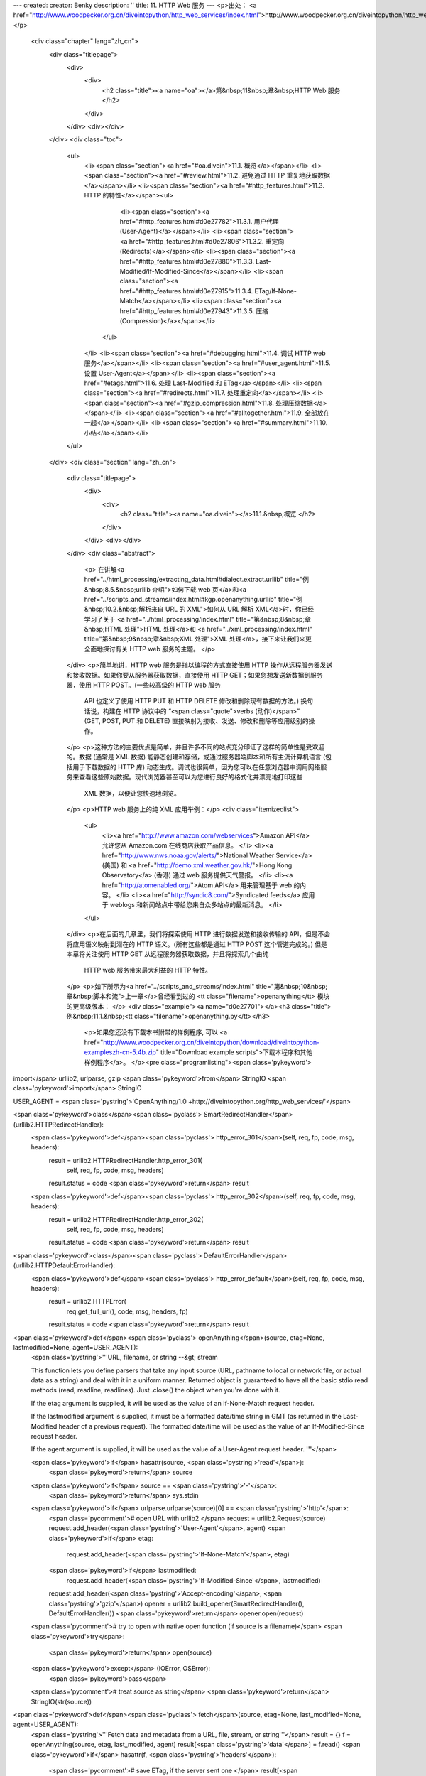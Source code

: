 ---
created: 
creator: Benky
description: ''
title: 11. HTTP Web 服务
---
<p>出处： <a href="http://www.woodpecker.org.cn/diveintopython/http_web_services/index.html">http://www.woodpecker.org.cn/diveintopython/http_web_services/index.html</a></p>
      <div class="chapter" lang="zh_cn">
         <div class="titlepage">
            <div>
               <div>
                  <h2 class="title"><a name="oa"></a>第&nbsp;11&nbsp;章&nbsp;HTTP Web 服务
                  </h2>
               </div>
            </div>
            <div></div>
         </div>
         <div class="toc">
            <ul>
               <li><span class="section"><a href="#oa.divein">11.1. 概览</a></span></li>
               <li><span class="section"><a href="#review.html">11.2. 避免通过 HTTP 重复地获取数据</a></span></li>
               <li><span class="section"><a href="#http_features.html">11.3. HTTP 的特性</a></span><ul>
                     <li><span class="section"><a href="#http_features.html#d0e27782">11.3.1. 用户代理 (User-Agent)</a></span></li>
                     <li><span class="section"><a href="#http_features.html#d0e27806">11.3.2. 重定向 (Redirects)</a></span></li>
                     <li><span class="section"><a href="#http_features.html#d0e27880">11.3.3. Last-Modified/If-Modified-Since</a></span></li>
                     <li><span class="section"><a href="#http_features.html#d0e27915">11.3.4. ETag/If-None-Match</a></span></li>
                     <li><span class="section"><a href="#http_features.html#d0e27943">11.3.5. 压缩 (Compression)</a></span></li>
                  </ul>
               </li>
               <li><span class="section"><a href="#debugging.html">11.4. 调试 HTTP web 服务</a></span></li>
               <li><span class="section"><a href="#user_agent.html">11.5. 设置 User-Agent</a></span></li>
               <li><span class="section"><a href="#etags.html">11.6. 处理 Last-Modified 和 ETag</a></span></li>
               <li><span class="section"><a href="#redirects.html">11.7. 处理重定向</a></span></li>
               <li><span class="section"><a href="#gzip_compression.html">11.8. 处理压缩数据</a></span></li>
               <li><span class="section"><a href="#alltogether.html">11.9. 全部放在一起</a></span></li>
               <li><span class="section"><a href="#summary.html">11.10. 小结</a></span></li>
            </ul>
         </div>
         <div class="section" lang="zh_cn">
            <div class="titlepage">
               <div>
                  <div>
                     <h2 class="title"><a name="oa.divein"></a>11.1.&nbsp;概览
                     </h2>
                  </div>
               </div>
               <div></div>
            </div>
            <div class="abstract">
               <p> 在讲解<a href="../html_processing/extracting_data.html#dialect.extract.urllib" title="例&nbsp;8.5.&nbsp;urllib 介绍">如何下载 web 页</a>和<a href="../scripts_and_streams/index.html#kgp.openanything.urllib" title="例&nbsp;10.2.&nbsp;解析来自 URL 的 XML">如何从 URL 解析 XML</a>时，你已经学习了关于 <a href="../html_processing/index.html" title="第&nbsp;8&nbsp;章&nbsp;HTML 处理">HTML 处理</a>和 <a href="../xml_processing/index.html" title="第&nbsp;9&nbsp;章&nbsp;XML 处理">XML 处理</a>，接下来让我们来更全面地探讨有关 HTTP web 服务的主题。
               </p>
            </div>
            <p>简单地讲，HTTP web 服务是指以编程的方式直接使用 HTTP 操作从远程服务器发送和接收数据。如果你要从服务器获取数据，直接使用 HTTP GET；如果您想发送新数据到服务器，使用 HTTP POST。(一些较高级的 HTTP web 服务
               API 也定义了使用 HTTP PUT 和 HTTP DELETE 修改和删除现有数据的方法。) 换句话说，构建在 HTTP 协议中的 “<span class="quote">verbs (动作)</span>” (GET, POST, PUT 和 DELETE) 直接映射为接收、发送、修改和删除等应用级别的操作。
            </p>
            <p>这种方法的主要优点是简单，并且许多不同的站点充分印证了这样的简单性是受欢迎的。数据 (通常是 XML 数据) 能静态创建和存储，或通过服务器端脚本和所有主流计算机语言 (包括用于下载数据的 HTTP 库) 动态生成。调试也很简单，因为您可以在任意浏览器中调用网络服务来查看这些原始数据。现代浏览器甚至可以为您进行良好的格式化并漂亮地打印这些
               XML 数据，以便让您快速地浏览。
            </p>
            <p>HTTP web 服务上的纯 XML 应用举例：</p>
            <div class="itemizedlist">
               <ul>
                  <li><a href="http://www.amazon.com/webservices">Amazon API</a> 允许您从 Amazon.com 在线商店获取产品信息。
                  </li>
                  <li><a href="http://www.nws.noaa.gov/alerts/">National Weather Service</a> (美国) 和 <a href="http://demo.xml.weather.gov.hk/">Hong Kong Observatory</a> (香港) 通过 web 服务提供天气警报。
                  </li>
                  <li><a href="http://atomenabled.org/">Atom API</a> 用来管理基于 web 的内容。
                  </li>
                  <li><a href="http://syndic8.com/">Syndicated feeds</a> 应用于 weblogs 和新闻站点中带给您来自众多站点的最新消息。
                  </li>
               </ul>
            </div>
            <p>在后面的几章里，我们将探索使用 HTTP 进行数据发送和接收传输的 API，但是不会将应用语义映射到潜在的 HTTP 语义。(所有这些都是通过 HTTP POST 这个管道完成的。) 但是本章将关注使用 HTTP GET 从远程服务器获取数据，并且将探索几个由纯
               HTTP web 服务带来最大利益的 HTTP 特性。
            </p>
            <p>如下所示为<a href="../scripts_and_streams/index.html" title="第&nbsp;10&nbsp;章&nbsp;脚本和流">上一章</a>曾经看到过的 <tt class="filename">openanything</tt> 模块的更高级版本：
            </p>
            <div class="example"><a name="d0e27701"></a><h3 class="title">例&nbsp;11.1.&nbsp;<tt class="filename">openanything.py</tt></h3>
               <p>如果您还没有下载本书附带的样例程序, 可以 <a href="http://www.woodpecker.org.cn/diveintopython/download/diveintopython-exampleszh-cn-5.4b.zip" title="Download example scripts">下载本程序和其他样例程序</a>。
               </p><pre class="programlisting"><span class='pykeyword'>
import</span> urllib2, urlparse, gzip
<span class='pykeyword'>from</span> StringIO <span class='pykeyword'>import</span> StringIO

USER_AGENT = <span class='pystring'>'OpenAnything/1.0 +http://diveintopython.org/http_web_services/'</span>

<span class='pykeyword'>class</span><span class='pyclass'> SmartRedirectHandler</span>(urllib2.HTTPRedirectHandler):    
    <span class='pykeyword'>def</span><span class='pyclass'> http_error_301</span>(self, req, fp, code, msg, headers):  
        result = urllib2.HTTPRedirectHandler.http_error_301(
            self, req, fp, code, msg, headers)              
        result.status = code                                
        <span class='pykeyword'>return</span> result                                       

    <span class='pykeyword'>def</span><span class='pyclass'> http_error_302</span>(self, req, fp, code, msg, headers):  
        result = urllib2.HTTPRedirectHandler.http_error_302(
            self, req, fp, code, msg, headers)              
        result.status = code                                
        <span class='pykeyword'>return</span> result                                       

<span class='pykeyword'>class</span><span class='pyclass'> DefaultErrorHandler</span>(urllib2.HTTPDefaultErrorHandler):   
    <span class='pykeyword'>def</span><span class='pyclass'> http_error_default</span>(self, req, fp, code, msg, headers):
        result = urllib2.HTTPError(                           
            req.get_full_url(), code, msg, headers, fp)       
        result.status = code                                  
        <span class='pykeyword'>return</span> result                                         

<span class='pykeyword'>def</span><span class='pyclass'> openAnything</span>(source, etag=None, lastmodified=None, agent=USER_AGENT):
    <span class='pystring'>'''URL, filename, or string --&gt; stream

    This function lets you define parsers that take any input source
    (URL, pathname to local or network file, or actual data as a string)
    and deal with it in a uniform manner.  Returned object is guaranteed
    to have all the basic stdio read methods (read, readline, readlines).
    Just .close() the object when you're done with it.

    If the etag argument is supplied, it will be used as the value of an
    If-None-Match request header.

    If the lastmodified argument is supplied, it must be a formatted
    date/time string in GMT (as returned in the Last-Modified header of
    a previous request).  The formatted date/time will be used
    as the value of an If-Modified-Since request header.

    If the agent argument is supplied, it will be used as the value of a
    User-Agent request header.
    '''</span>

    <span class='pykeyword'>if</span> hasattr(source, <span class='pystring'>'read'</span>):
        <span class='pykeyword'>return</span> source

    <span class='pykeyword'>if</span> source == <span class='pystring'>'-'</span>:
        <span class='pykeyword'>return</span> sys.stdin

    <span class='pykeyword'>if</span> urlparse.urlparse(source)[0] == <span class='pystring'>'http'</span>:                                      
        <span class='pycomment'># open URL with urllib2                                                     </span>
        request = urllib2.Request(source)                                           
        request.add_header(<span class='pystring'>'User-Agent'</span>, agent)                                     
        <span class='pykeyword'>if</span> etag:                                                                    
            request.add_header(<span class='pystring'>'If-None-Match'</span>, etag)                               
        <span class='pykeyword'>if</span> lastmodified:                                                            
            request.add_header(<span class='pystring'>'If-Modified-Since'</span>, lastmodified)                   
        request.add_header(<span class='pystring'>'Accept-encoding'</span>, <span class='pystring'>'gzip'</span>)                               
        opener = urllib2.build_opener(SmartRedirectHandler(), DefaultErrorHandler())
        <span class='pykeyword'>return</span> opener.open(request)                                                 
    
    <span class='pycomment'># try to open with native open function (if source is a filename)</span>
    <span class='pykeyword'>try</span>:
        <span class='pykeyword'>return</span> open(source)
    <span class='pykeyword'>except</span> (IOError, OSError):
        <span class='pykeyword'>pass</span>

    <span class='pycomment'># treat source as string</span>
    <span class='pykeyword'>return</span> StringIO(str(source))

<span class='pykeyword'>def</span><span class='pyclass'> fetch</span>(source, etag=None, last_modified=None, agent=USER_AGENT):  
    <span class='pystring'>'''Fetch data and metadata from a URL, file, stream, or string'''</span>
    result = {}                                                      
    f = openAnything(source, etag, last_modified, agent)             
    result[<span class='pystring'>'data'</span>] = f.read()                                        
    <span class='pykeyword'>if</span> hasattr(f, <span class='pystring'>'headers'</span>):                                        
        <span class='pycomment'># save ETag, if the server sent one                          </span>
        result[<span class='pystring'>'etag'</span>] = f.headers.get(<span class='pystring'>'ETag'</span>)                       
        <span class='pycomment'># save Last-Modified header, if the server sent one          </span>
        result[<span class='pystring'>'lastmodified'</span>] = f.headers.get(<span class='pystring'>'Last-Modified'</span>)      
        <span class='pykeyword'>if</span> f.headers.get(<span class='pystring'>'content-encoding'</span>, <span class='pystring'>''</span>) == <span class='pystring'>'gzip'</span>:          
            <span class='pycomment'># data came back gzip-compressed, decompress it          </span>
            result[<span class='pystring'>'data'</span>] = gzip.GzipFile(fileobj=StringIO(result[<span class='pystring'>'data'</span>]])).read()
    <span class='pykeyword'>if</span> hasattr(f, <span class='pystring'>'url'</span>):                                            
        result[<span class='pystring'>'url'</span>] = f.url                                        
        result[<span class='pystring'>'status'</span>] = 200                                       
    <span class='pykeyword'>if</span> hasattr(f, <span class='pystring'>'status'</span>):                                         
        result[<span class='pystring'>'status'</span>] = f.status                                  
    f.close()                                                        
    <span class='pykeyword'>return</span> result                                                    
</pre></div>
            <div class="furtherreading">
               <h3>进一步阅读</h3>
               <ul>
                  <li>Paul Prescod 认为<a href="http://webservices.xml.com/pub/a/ws/2002/02/06/rest.html">纯 HTTP web 服务是 Internet 的未来</a>。
                  </li>
               </ul>
            </div>
         </div>
      </div>
      
      <div class="section" lang="zh_cn">
         <div class="titlepage">
            <div>
               <div>
                  <h2 class="title"><a name="oa.review"></a><a name="review.html">11.2.&nbsp;避免通过 HTTP 重复地获取数据
                  </a></h2>
               </div>
            </div>
            <div></div>
         </div>
         <div class="abstract">
            <p>假如说你想用 HTTP 下载资源，例如一个 Atom feed 汇聚。你不仅仅想下载一次；而是想一次又一次地下载它，如每小时一次，从提供 news feed 的站点获得最新的消息。让我们首先用一种直接而原始的方法来实现它，然后看看如何改进它。
               
            </p>
         </div>
         <div class="example"><a name="d0e27729"></a><h3 class="title">例&nbsp;11.2.&nbsp;用直接而原始的方法下载 feed</h3><pre class="screen">
<tt class="prompt">&gt;&gt;&gt; </tt><span class="userinput"><span class='pykeyword'>import</span> urllib</span>
<tt class="prompt">&gt;&gt;&gt; </tt><span class="userinput">data = urllib.urlopen(<span class='pystring'>'http://diveintomark.org/xml/atom.xml'</span>).read()</span>    <a name="oa.review.1.1"></a><img src="../images/callouts/1.png" alt="1" border="0" width="12" height="12">
<tt class="prompt">&gt;&gt;&gt; </tt><span class="userinput"><span class='pykeyword'>print</span> data</span>
<span class="computeroutput">&lt;?xml version="1.0" encoding="iso-8859-1"?&gt;
&lt;feed version="0.3"
  xmlns="http://purl.org/atom/ns#"
  xmlns:dc="http://purl.org/dc/elements/1.1/"
  xml:lang="en"&gt;
  &lt;title mode="escaped"&gt;dive into mark&lt;/title&gt;
  &lt;link rel="alternate" type="text/html" href="http://diveintomark.org/"/&gt;
  &lt;-- rest of feed omitted for brevity --&gt;</span>
</pre><div class="calloutlist">
               
      <div class="section" lang="zh_cn">
         <div class="titlepage">
            <div>
               <div>
                  <h2 class="title"><a name="oa.features"></a><a name="http_features.html">11.3.&nbsp;HTTP 的特性
                  </a></h2>
               </div>
            </div>
            <div></div>
         </div>
         <div class="toc">
            <ul>
               <li><span class="section"><a href="http_features.html#d0e27782">11.3.1. 用户代理 (User-Agent)</a></span></li>
               <li><span class="section"><a href="http_features.html#d0e27806">11.3.2. 重定向 (Redirects)</a></span></li>
               <li><span class="section"><a href="http_features.html#d0e27880">11.3.3. Last-Modified/If-Modified-Since</a></span></li>
               <li><span class="section"><a href="http_features.html#d0e27915">11.3.4. ETag/If-None-Match</a></span></li>
               <li><span class="section"><a href="http_features.html#d0e27943">11.3.5. 压缩 (Compression)</a></span></li>
            </ul>
         </div>
         <div class="abstract">
            <p>这里有五个你必须关注的 HTTP 重要特性。</p>
         </div>
         <div class="section" lang="zh_cn">
            <div class="titlepage">
               <div>
                  <div>
                     <h3 class="title"><a name="d0e27782"></a>11.3.1.&nbsp;用户代理 (<tt class="literal">User-Agent</tt>)
                     </h3>
                  </div>
               </div>
               <div></div>
            </div>
            <p><tt class="literal">User-Agent</tt> 是一种客户端告知服务器谁在什么时候通过 HTTP 请求了一个 web 页、feed 汇聚或其他类型的 web 服务的简单途径。当客户端请求一个资源时，应该尽可能明确发起请求的是谁，以便当产生异常错误时，允许服务器端的管理员与客户端的开发者取得联系。
               
            </p>
            <p>默认情况下 <span class="application">Python</span> 发送一个通用的 <tt class="literal">User-Agent</tt>：<tt class="literal">Python-urllib/1.15</tt>。下一节，您将看到更加有针对性的 <tt class="literal">User-Agent</tt>。
            </p>
         </div>
         <div class="section" lang="zh_cn">
            <div class="titlepage">
               <div>
                  <div>
                     <h3 class="title"><a name="d0e27806"></a>11.3.2.&nbsp;重定向 (Redirects)
                     </h3>
                  </div>
               </div>
               <div></div>
            </div>
            <p>有时资源移来移去。Web 站点重组内容，页面移动到了新的地址。甚至是 web 服务重组。原来位于 <tt class="literal">http://example.com/index.xml</tt> 的 feed 汇聚可能被移动到 <tt class="literal">http://example.com/xml/atom.xml</tt>。或者因为一个机构的扩展或重组，整个域被迁移。例如，<tt class="literal">http://www.example.com/index.xml</tt> 可能被重定向到 <tt class="literal">http://server-farm-1.example.com/index.xml</tt>。
            </p>
            <p>您每次从 HTTP 服务器请求任何类型的资源时，服务器的响应中均包含一个状态代码。状态代码 <tt class="literal">200</tt> 的意思是 “<span class="quote">一切正常，这就是您请求的页面</span>”。状态代码 <tt class="literal">404</tt> 的意思是 “<span class="quote">页面没找到</span>”。 (当浏览 web 时，你可能看到过 404 errors。)
            </p>
            <p>HTTP 有两种不同的方法表示资源已经被移动。状态代码 <tt class="literal">302</tt> 表示<span class="emphasis"><em>临时重定向</em></span>；这意味着 “<span class="quote">哎呀，访问内容被临时移动</span>” (然后在 <tt class="literal">Location:</tt> 头信息中给出临时地址)。状态代码 <tt class="literal">301</tt> 表示<span class="emphasis"><em>永久重定向</em></span>；这意味着 “<span class="quote">哎呀，访问内容被永久移动</span>” (然后在 <tt class="literal">Location:</tt> 头信息中给出新地址)。如果您获得了一个 <tt class="literal">302</tt> 状态代码和一个新地址，HTTP 规范说您应该使用新地址获取您的请求，但是下次您要访问同一资源时，应该使用原地址重试。但是如果您获得了一个 <tt class="literal">301</tt> 状态代码和一个新地址，您应该从此使用新地址。
            </p>
            <p>当从 HTTP 服务器接受到一个适当的状态代码时，<tt class="function">urllib.urlopen</tt> 将自动 “<span class="quote">跟踪</span>” 重定向，但不幸的是，当它做了重定向时不会告诉你。
               你将最终获得所请求的数据，却丝毫不会察觉到在这个过程中一个潜在的库 “<span class="quote">帮助</span>” 你做了一次重定向操作。因此你将继续不断地使用旧地址，并且每次都将获得被重定向的新地址。这一过程要往返两次而不是一次：太没效率了！本章的后面，您将看到如何改进这一点，从而适当地且有效率地处理永久重定向。
            </p>
         </div>
         <div class="section" lang="zh_cn">
            <div class="titlepage">
               <div>
                  <div>
                     <h3 class="title"><a name="d0e27880"></a>11.3.3.&nbsp;<tt class="literal">Last-Modified</tt>/<tt class="literal">If-Modified-Since</tt></h3>
                  </div>
               </div>
               <div></div>
            </div>
            <p>有些数据随时都在变化。CNN.com 的主页经常几分钟就更新。另一方面，Google.com 的主页几个星期才更新一次 (当他们上传特殊的假日 logo，或为一个新服务作广告时)。
               Web 服务是不变的：通常服务器知道你所请求的数据的最后修改时间，并且 HTTP 为服务器提供了一种将最近修改数据连同你请求的数据一同发送的方法。
            </p>
            <p>如果你第二次 (或第三次，或第四次) 请求相同的数据，你可以告诉服务器你上一次获得的最后修改日期：在你的请求中发送一个 <tt class="literal">If-Modified-Since</tt> 头信息，它包含了上一次从服务器连同数据所获得的日期。如果数据从那时起没有改变，服务器将返回一个特殊的 HTTP 状态代码 <tt class="literal">304</tt>，这意味着 “<span class="quote">从上一次请求后这个数据没有改变</span>”。这一点有何进步呢？当服务器发送状态编码 <tt class="literal">304</tt> 时，<span class="emphasis"><em>不再重新发送数据</em></span>。您仅仅获得了这个状态代码。所以当数据没有更新时，你不需要一次又一次地下载相同的数据；服务器假定你有本地的缓存数据。
            </p>
            <p>所有现代的浏览器都支持最近修改 (last-modified) 的数据检查。如果你曾经访问过某页，一天后重新访问相同的页时发现它没有变化，并奇怪第二次访问时页面加载得如此之快——这就是原因所在。你的浏览器首次访问时会在本地缓存页面内容，当你第二次访问，浏览器自动发送首次访问时从服务器获得的最近修改日期。服务器简单地返回
               <tt class="literal">304: Not Modified</tt> (没有修改)，因此浏览器就会知道从本地缓存加载页面。在这一点上，Web 服务也如此智能。
            </p>
            <p><span class="application">Python</span> 的 URL 库没有提供内置的最近修改数据检查支持，但是你可以为每一个请求添加任意的头信息并在每一个响应中读取任意头信息，从而自己添加这种支持。
            </p>
         </div>
         <div class="section" lang="zh_cn">
            <div class="titlepage">
               <div>
                  <div>
                     <h3 class="title"><a name="d0e27915"></a>11.3.4.&nbsp;<tt class="literal">ETag</tt>/<tt class="literal">If-None-Match</tt></h3>
                  </div>
               </div>
               <div></div>
            </div>
            <p>ETag 是实现与最近修改数据检查同样的功能的另一种方法：没有变化时不重新下载数据。其工作方式是：服务器发送你所请求的数据的同时，发送某种数据的 hash (在 <tt class="literal">ETag</tt> 头信息中给出)。hash 的确定完全取决于服务器。当第二次请求相同的数据时，你需要在 <tt class="literal">If-None-Match:</tt> 头信息中包含 ETag hash，如果数据没有改变，服务器将返回 <tt class="literal">304</tt> 状态代码。与最近修改数据检查相同，服务器<span class="emphasis"><em>仅仅</em></span> 发送 <tt class="literal">304</tt> 状态代码；第二次将不为你发送相同的数据。在第二次请求时，通过包含 ETag hash，你告诉服务器：如果 hash 仍旧匹配就没有必要重新发送相同的数据，因为你还有上一次访问过的数据。
            </p>
            <p><span class="application">Python</span> 的 URL 库没有对 ETag 的内置支持，但是在本章后面你将看到如何添加这种支持。
            </p>
         </div>
         <div class="section" lang="zh_cn">
            <div class="titlepage">
               <div>
                  <div>
                     <h3 class="title"><a name="d0e27943"></a>11.3.5.&nbsp;压缩 (Compression)
                     </h3>
                  </div>
               </div>
               <div></div>
            </div>
            <p>最后一个重要的 HTTP 特性是 gzip 压缩。
               关于 HTTP web 服务的主题几乎总是会涉及在网络线路上传输的 XML。XML 是文本，而且还是相当冗长的文本，而文本通常可以被很好地压缩。当你通过 HTTP 请求一个资源时，可以告诉服务器，如果它有任何新数据要发送给我时，请以压缩的格式发送。在你的请求中包含
               <tt class="literal">Accept-encoding: gzip</tt> 头信息，如果服务器支持压缩，它将返回由 gzip 压缩的数据并且使用 <tt class="literal">Content-encoding: gzip</tt> 头信息标记。
            </p>
            <p><span class="application">Python</span> 的 URL 库本身没有内置对 gzip 压缩的支持，但是你能为请求添加任意的头信息。<span class="application">Python</span> 还提供了一个独立的 <tt class="filename">gzip</tt> 模块，它提供了对数据进行解压缩的功能。
            </p>
            <p>注意我们用于下载 feed 汇聚的<a href="review.html" title="11.2.&nbsp;避免通过 HTTP 重复地获取数据">小单行脚本</a>并不支持任何这些 HTTP 特性。让我们来看看如何改善它。
            </p>
         </div>
      </div>
      
      <div class="section" lang="zh_cn">
         <div class="titlepage">
            <div>
               <div>
                  <h2 class="title"><a name="oa.debug"></a><a name="debugging.html">11.4.&nbsp;调试 HTTP web 服务
                  </a></h2>
               </div>
            </div>
            <div></div>
         </div>
         <div class="abstract">
            <p>首先，让我们开启 <span class="application">Python</span> HTTP 库的调试特性并查看网络线路上的传输过程。这对本章的全部内容都很有用，因为你将添加越来越多的特性。
            </p>
         </div>
         <div class="example"><a name="d0e27980"></a><h3 class="title">例&nbsp;11.3.&nbsp;调试 HTTP</h3><pre class="screen">
<tt class="prompt">&gt;&gt;&gt; </tt><span class="userinput"><span class='pykeyword'>import</span> httplib</span>
<tt class="prompt">&gt;&gt;&gt; </tt><span class="userinput">httplib.HTTPConnection.debuglevel = 1</span>             <a name="oa.debug.1.1"></a><img src="../images/callouts/1.png" alt="1" border="0" width="12" height="12">
<tt class="prompt">&gt;&gt;&gt; </tt><span class="userinput"><span class='pykeyword'>import</span> urllib</span>
<tt class="prompt">&gt;&gt;&gt; </tt><span class="userinput">feeddata = urllib.urlopen(<span class='pystring'>'http://diveintomark.org/xml/atom.xml'</span>).read()</span>
<span class="computeroutput">connect: (diveintomark.org, 80)</span>                       <a name="oa.debug.1.2"></a><img src="../images/callouts/2.png" alt="2" border="0" width="12" height="12">
<span class="computeroutput">send: '</span>
<span class="computeroutput">GET /xml/atom.xml HTTP/1.0</span>                            <a name="oa.debug.1.3"></a><img src="../images/callouts/3.png" alt="3" border="0" width="12" height="12">
<span class="computeroutput">Host: diveintomark.org</span>                                <a name="oa.debug.1.4"></a><img src="../images/callouts/4.png" alt="4" border="0" width="12" height="12">
<span class="computeroutput">User-agent: Python-urllib/1.15</span>                        <a name="oa.debug.1.5"></a><img src="../images/callouts/5.png" alt="5" border="0" width="12" height="12">
<span class="computeroutput">'</span>
<span class="computeroutput">reply: 'HTTP/1.1 200 OK\r\n'</span>                          <a name="oa.debug.1.6"></a><img src="../images/callouts/6.png" alt="6" border="0" width="12" height="12">
<span class="computeroutput">header: Date: Wed, 14 Apr 2004 22:27:30 GMT</span>
<span class="computeroutput">header: Server: Apache/2.0.49 (Debian GNU/Linux)</span>
<span class="computeroutput">header: Content-Type: application/atom+xml</span>
<span class="computeroutput">header: Last-Modified: Wed, 14 Apr 2004 22:14:38 GMT</span>  <a name="oa.debug.1.7"></a><img src="../images/callouts/7.png" alt="7" border="0" width="12" height="12">
<span class="computeroutput">header: ETag: "e8284-68e0-4de30f80"</span>                   <a name="oa.debug.1.8"></a><img src="../images/callouts/8.png" alt="8" border="0" width="12" height="12">
<span class="computeroutput">header: Accept-Ranges: bytes</span>
<span class="computeroutput">header: Content-Length: 26848</span>
<span class="computeroutput">header: Connection: close</span>
</pre></div>
         <div class="calloutlist">
            
      <div class="section" lang="zh_cn">
         <div class="titlepage">
            <div>
               <div>
                  <h2 class="title"><a name="oa.useragent"></a><a name="user_agent.html">11.5.&nbsp;设置 <tt class="literal">User-Agent</tt></a></h2>
               </div>
            </div>
            <div></div>
         </div>
         <div class="abstract">
            <p>改善你的 HTTP web 服务客户端的第一步就是用 <tt class="literal">User-Agent</tt> 适当地鉴别你自己。为了做到这一点，你需要远离基本的 <tt class="filename">urllib</tt> 而深入到 <tt class="filename">urllib2</tt>。
            </p>
         </div>
         <div class="example"><a name="d0e28175"></a><h3 class="title">例&nbsp;11.4.&nbsp;<tt class="filename">urllib2</tt> 介绍
            </h3><pre class="screen">
<tt class="prompt">&gt;&gt;&gt; </tt><span class="userinput"><span class='pykeyword'>import</span> httplib</span>
<tt class="prompt">&gt;&gt;&gt; </tt><span class="userinput">httplib.HTTPConnection.debuglevel = 1</span>                             <a name="oa.useragent.1.1"></a><img src="../images/callouts/1.png" alt="1" border="0" width="12" height="12">
<tt class="prompt">&gt;&gt;&gt; </tt><span class="userinput"><span class='pykeyword'>import</span> urllib2</span>
<tt class="prompt">&gt;&gt;&gt; </tt><span class="userinput">request = urllib2.Request(<span class='pystring'>'http://diveintomark.org/xml/atom.xml'</span>)</span> <a name="oa.useragent.1.2"></a><img src="../images/callouts/2.png" alt="2" border="0" width="12" height="12">
<tt class="prompt">&gt;&gt;&gt; </tt><span class="userinput">opener = urllib2.build_opener()</span>                                   <a name="oa.useragent.1.3"></a><img src="../images/callouts/3.png" alt="3" border="0" width="12" height="12">
<tt class="prompt">&gt;&gt;&gt; </tt><span class="userinput">feeddata = opener.open(request).read()</span>                            <a name="oa.useragent.1.4"></a><img src="../images/callouts/4.png" alt="4" border="0" width="12" height="12">
<span class="computeroutput">connect: (diveintomark.org, 80)</span>
<span class="computeroutput">send: '</span>
<span class="computeroutput">GET /xml/atom.xml HTTP/1.0</span>
<span class="computeroutput">Host: diveintomark.org</span>
<span class="computeroutput">User-agent: Python-urllib/2.1</span>
<span class="computeroutput">'</span>
<span class="computeroutput">reply: 'HTTP/1.1 200 OK\r\n'</span>
<span class="computeroutput">header: Date: Wed, 14 Apr 2004 23:23:12 GMT</span>
<span class="computeroutput">header: Server: Apache/2.0.49 (Debian GNU/Linux)</span>
<span class="computeroutput">header: Content-Type: application/atom+xml</span>
<span class="computeroutput">header: Last-Modified: Wed, 14 Apr 2004 22:14:38 GMT</span>
<span class="computeroutput">header: ETag: "e8284-68e0-4de30f80"</span>
<span class="computeroutput">header: Accept-Ranges: bytes</span>
<span class="computeroutput">header: Content-Length: 26848</span>
<span class="computeroutput">header: Connection: close</span>
</pre><div class="calloutlist">
               
      <div class="section" lang="zh_cn">
         <div class="titlepage">
            <div>
               <div>
                  <h2 class="title"><a name="oa.etags"></a><a name="etags.html">11.6.&nbsp;处理 <tt class="literal">Last-Modified</tt> 和 <tt class="literal">ETag</tt></a></h2>
               </div>
            </div>
            <div></div>
         </div>
         <div class="abstract">
            <p>既然你知道如何在你的 web 服务请求中添加自定义的 HTTP 头信息，接下来看看如何添加 <tt class="literal">Last-Modified</tt> 和 <tt class="literal">ETag</tt> 头信息的支持。
            </p>
         </div>
         <p>下面的这些例子将以调试标记置为关闭的状态来显示输出结果。如果你还停留在上一部分的开启状态，可以使用 <tt class="literal">httplib.HTTPConnection.debuglevel = 0</tt> 将其设置为关闭状态。或者，如果你认为有帮助也可以保持为开启状态。
         </p>
         <div class="example"><a name="oa.etags.example.1"></a><h3 class="title">例&nbsp;11.6.&nbsp;测试 <tt class="literal">Last-Modified</tt></h3><pre class="screen">
<tt class="prompt">&gt;&gt;&gt; </tt><span class="userinput"><span class='pykeyword'>import</span> urllib2</span>
<tt class="prompt">&gt;&gt;&gt; </tt><span class="userinput">request = urllib2.Request(<span class='pystring'>'http://diveintomark.org/xml/atom.xml'</span>)</span>
<tt class="prompt">&gt;&gt;&gt; </tt><span class="userinput">opener = urllib2.build_opener()</span>
<tt class="prompt">&gt;&gt;&gt; </tt><span class="userinput">firstdatastream = opener.open(request)</span>
<tt class="prompt">&gt;&gt;&gt; </tt><span class="userinput">firstdatastream.headers.dict</span>                       <a name="oa.etags.1.1"></a><img src="../images/callouts/1.png" alt="1" border="0" width="12" height="12">
<span class="computeroutput">{'date': 'Thu, 15 Apr 2004 20:42:41 GMT', 
 'server': 'Apache/2.0.49 (Debian GNU/Linux)', 
 'content-type': 'application/atom+xml',
 'last-modified': 'Thu, 15 Apr 2004 19:45:21 GMT', 
 'etag': '"e842a-3e53-55d97640"',
 'content-length': '15955', 
 'accept-ranges': 'bytes', 
 'connection': 'close'}</span>
<tt class="prompt">&gt;&gt;&gt; </tt><span class="userinput">request.add_header(<span class='pystring'>'If-Modified-Since'</span>,</span>
<tt class="prompt">...     </tt><span class="userinput">firstdatastream.headers.get(<span class='pystring'>'Last-Modified'</span>))</span>  <a name="oa.etags.1.2"></a><img src="../images/callouts/2.png" alt="2" border="0" width="12" height="12">
<tt class="prompt">&gt;&gt;&gt; </tt><span class="userinput">seconddatastream = opener.open(request)</span>            <a name="oa.etags.1.3"></a><img src="../images/callouts/3.png" alt="3" border="0" width="12" height="12">
<span class="traceback">Traceback (most recent call last):
  File "&lt;stdin&gt;", line 1, in ?
  File "c:\python23\lib\urllib2.py", line 326, in open
    '_open', req)
  File "c:\python23\lib\urllib2.py", line 306, in _call_chain
    result = func(*args)
  File "c:\python23\lib\urllib2.py", line 901, in http_open
    return self.do_open(httplib.HTTP, req)
  File "c:\python23\lib\urllib2.py", line 895, in do_open
    return self.parent.error('http', req, fp, code, msg, hdrs)
  File "c:\python23\lib\urllib2.py", line 352, in error
    return self._call_chain(*args)
  File "c:\python23\lib\urllib2.py", line 306, in _call_chain
    result = func(*args)
  File "c:\python23\lib\urllib2.py", line 412, in http_error_default
    raise HTTPError(req.get_full_url(), code, msg, hdrs, fp)
urllib2.HTTPError: HTTP Error 304: Not Modified</span>
</pre><div class="calloutlist">
               
      <div class="section" lang="zh_cn">
         <div class="titlepage">
            <div>
               <div>
                  <h2 class="title"><a name="oa.redirect"></a><a name="redirects.html">11.7.&nbsp;处理重定向
                  </a></h2>
               </div>
            </div>
            <div></div>
         </div>
         <div class="abstract">
            <p>你可以使用两种不同的自定义 URL 处理器来处理永久重定向和临时重定向。</p>
         </div>
         <p>首先，让我们来看看重定向处理的必要性。</p>
         <div class="example"><a name="d0e28926"></a><h3 class="title">例&nbsp;11.10.&nbsp;没有重定向处理的情况下，访问 web 服务 </h3><pre class="screen">
<tt class="prompt">&gt;&gt;&gt; </tt><span class="userinput"><span class='pykeyword'>import</span> urllib2, httplib</span>
<tt class="prompt">&gt;&gt;&gt; </tt><span class="userinput">httplib.HTTPConnection.debuglevel = 1</span>           <a name="oa.redirect.1.0"></a><img src="../images/callouts/1.png" alt="1" border="0" width="12" height="12">
<tt class="prompt">&gt;&gt;&gt; </tt><span class="userinput">request = urllib2.Request(</span>
<tt class="prompt">...     </tt><span class="userinput"><span class='pystring'>'http://diveintomark.org/redir/example301.xml'</span>)</span> <a name="oa.redirect.1.1"></a><img src="../images/callouts/2.png" alt="2" border="0" width="12" height="12">
<tt class="prompt">&gt;&gt;&gt; </tt><span class="userinput">opener = urllib2.build_opener()</span>
<tt class="prompt">&gt;&gt;&gt; </tt><span class="userinput">f = opener.open(request)</span>
<span class="computeroutput">connect: (diveintomark.org, 80)
send: '
GET /redir/example301.xml HTTP/1.0
Host: diveintomark.org
User-agent: Python-urllib/2.1
'
reply: 'HTTP/1.1 301 Moved Permanently\r\n'</span>             <a name="oa.redirect.1.2"></a><img src="../images/callouts/3.png" alt="3" border="0" width="12" height="12">
<span class="computeroutput">header: Date: Thu, 15 Apr 2004 22:06:25 GMT
header: Server: Apache/2.0.49 (Debian GNU/Linux)
header: Location: http://diveintomark.org/xml/atom.xml</span>  <a name="oa.redirect.1.3"></a><img src="../images/callouts/4.png" alt="4" border="0" width="12" height="12">
<span class="computeroutput">header: Content-Length: 338
header: Connection: close
header: Content-Type: text/html; charset=iso-8859-1
connect: (diveintomark.org, 80)
send: '
GET /xml/atom.xml HTTP/1.0</span>                              <a name="oa.redirect.1.4"></a><img src="../images/callouts/5.png" alt="5" border="0" width="12" height="12">
<span class="computeroutput">Host: diveintomark.org
User-agent: Python-urllib/2.1
'
reply: 'HTTP/1.1 200 OK\r\n'
header: Date: Thu, 15 Apr 2004 22:06:25 GMT
header: Server: Apache/2.0.49 (Debian GNU/Linux)
header: Last-Modified: Thu, 15 Apr 2004 19:45:21 GMT
header: ETag: "e842a-3e53-55d97640"
header: Accept-Ranges: bytes
header: Content-Length: 15955
header: Connection: close
header: Content-Type: application/atom+xml</span>
<tt class="prompt">&gt;&gt;&gt; </tt><span class="userinput">f.url</span>                                               <a name="oa.redirect.1.5"></a><img src="../images/callouts/6.png" alt="6" border="0" width="12" height="12">
<span class="computeroutput">'http://diveintomark.org/xml/atom.xml'</span>
<tt class="prompt">&gt;&gt;&gt; </tt><span class="userinput">f.headers.dict</span>
<span class="computeroutput">{'content-length': '15955', 
'accept-ranges': 'bytes', 
'server': 'Apache/2.0.49 (Debian GNU/Linux)', 
'last-modified': 'Thu, 15 Apr 2004 19:45:21 GMT', 
'connection': 'close', 
'etag': '"e842a-3e53-55d97640"', 
'date': 'Thu, 15 Apr 2004 22:06:25 GMT', 
'content-type': 'application/atom+xml'}</span>
<tt class="prompt">&gt;&gt;&gt; </tt><span class="userinput">f.status</span>
<span class="traceback">Traceback (most recent call last):
  File "&lt;stdin&gt;", line 1, in ?
AttributeError: addinfourl instance has no attribute 'status'</span>
</pre><div class="calloutlist">
               
      <div class="section" lang="zh_cn">
         <div class="titlepage">
            <div>
               <div>
                  <h2 class="title"><a name="oa.gzip"></a><a name="gzip_compression.html">11.8.&nbsp;处理压缩数据
                  </a></h2>
               </div>
            </div>
            <div></div>
         </div>
         <div class="abstract">
            <p>你要支持的最后一个重要的 HTTP 特性是压缩。许多 web 服务具有发送压缩数据的能力，这可以将网络线路上传输的大量数据消减 60% 以上。这尤其适用于 XML web 服务，因为 XML 数据 的压缩率可以很高。</p>
         </div>
         <p>服务器不会为你发送压缩数据，除非你告诉服务器你可以处理压缩数据。</p>
         <div class="example"><a name="d0e29332"></a><h3 class="title">例&nbsp;11.14.&nbsp;告诉服务器你想获得压缩数据</h3><pre class="screen">
<tt class="prompt">&gt;&gt;&gt; </tt><span class="userinput"><span class='pykeyword'>import</span> urllib2, httplib</span>
<tt class="prompt">&gt;&gt;&gt; </tt><span class="userinput">httplib.HTTPConnection.debuglevel = 1</span>
<tt class="prompt">&gt;&gt;&gt; </tt><span class="userinput">request = urllib2.Request(<span class='pystring'>'http://diveintomark.org/xml/atom.xml'</span>)</span>
<tt class="prompt">&gt;&gt;&gt; </tt><span class="userinput">request.add_header(<span class='pystring'>'Accept-encoding'</span>, <span class='pystring'>'gzip'</span>)</span>        <a name="oa.gzip.1.1"></a><img src="../images/callouts/1.png" alt="1" border="0" width="12" height="12">
<tt class="prompt">&gt;&gt;&gt; </tt><span class="userinput">opener = urllib2.build_opener()</span>
<tt class="prompt">&gt;&gt;&gt; </tt><span class="userinput">f = opener.open(request)</span>
<span class="computeroutput">connect: (diveintomark.org, 80)
send: '
GET /xml/atom.xml HTTP/1.0
Host: diveintomark.org
User-agent: Python-urllib/2.1
Accept-encoding: gzip</span>                                    <a name="oa.gzip.1.2"></a><img src="../images/callouts/2.png" alt="2" border="0" width="12" height="12">
<span class="computeroutput">'
reply: 'HTTP/1.1 200 OK\r\n'
header: Date: Thu, 15 Apr 2004 22:24:39 GMT
header: Server: Apache/2.0.49 (Debian GNU/Linux)
header: Last-Modified: Thu, 15 Apr 2004 19:45:21 GMT
header: ETag: "e842a-3e53-55d97640"
header: Accept-Ranges: bytes
header: Vary: Accept-Encoding
header: Content-Encoding: gzip</span>                           <a name="oa.gzip.1.3"></a><img src="../images/callouts/3.png" alt="3" border="0" width="12" height="12">
<span class="computeroutput">header: Content-Length: 6289</span>                             <a name="oa.gzip.1.4"></a><img src="../images/callouts/4.png" alt="4" border="0" width="12" height="12">
<span class="computeroutput">header: Connection: close
header: Content-Type: application/atom+xml</span>
</pre><div class="calloutlist">
               
      <div class="section" lang="zh_cn">
         <div class="titlepage">
            <div>
               <div>
                  <h2 class="title"><a name="oa.alltogether"></a><a name="alltogether.html">11.9.&nbsp;全部放在一起
                  </a></h2>
               </div>
            </div>
            <div></div>
         </div>
         <div class="abstract">
            <p>你已经看到了构造一个智能的 HTTP web 客户端的所有片断。现在让我们看看如何将它们整合到一起。</p>
         </div>
         <div class="example"><a name="d0e29670"></a><h3 class="title">例&nbsp;11.17.&nbsp;<tt class="function">openanything</tt> 函数
            </h3>
            <p>这个函数定义在 <tt class="filename">openanything.py</tt> 中。
            </p><pre class="programlisting"><span class='pykeyword'>
def</span> openAnything(source, etag=None, lastmodified=None, agent=USER_AGENT):
    <span class='pycomment'># non-HTTP code omitted for brevity</span>
    <span class='pykeyword'>if</span> urlparse.urlparse(source)[0] == <span class='pystring'>'http'</span>:                                       <a name="oa.alltogether.1.1"></a><img src="../images/callouts/1.png" alt="1" border="0" width="12" height="12">
        <span class='pycomment'># open URL with urllib2                                                     </span>
        request = urllib2.Request(source)                                           
        request.add_header(<span class='pystring'>'User-Agent'</span>, agent)                                      <a name="oa.alltogether.1.2"></a><img src="../images/callouts/2.png" alt="2" border="0" width="12" height="12">
        <span class='pykeyword'>if</span> etag:                                                                    
            request.add_header(<span class='pystring'>'If-None-Match'</span>, etag)                                <a name="oa.alltogether.1.3"></a><img src="../images/callouts/3.png" alt="3" border="0" width="12" height="12">
        <span class='pykeyword'>if</span> lastmodified:                                                            
            request.add_header(<span class='pystring'>'If-Modified-Since'</span>, lastmodified)                    <a name="oa.alltogether.1.4"></a><img src="../images/callouts/4.png" alt="4" border="0" width="12" height="12">
        request.add_header(<span class='pystring'>'Accept-encoding'</span>, <span class='pystring'>'gzip'</span>)                                <a name="oa.alltogether.1.5"></a><img src="../images/callouts/5.png" alt="5" border="0" width="12" height="12">
        opener = urllib2.build_opener(SmartRedirectHandler(), DefaultErrorHandler()) <a name="oa.alltogether.1.6"></a><img src="../images/callouts/6.png" alt="6" border="0" width="12" height="12">
        <span class='pykeyword'>return</span> opener.open(request)                                                  <a name="oa.alltogether.1.7"></a><img src="../images/callouts/7.png" alt="7" border="0" width="12" height="12">
</pre><div class="calloutlist">
               
      <div class="section" lang="zh_cn">
         <div class="titlepage">
            <div>
               <div>
                  <h2 class="title"><a name="oa.summary"></a><a name="summary.html">11.10.&nbsp;小结
                  </a></h2>
               </div>
            </div>
            <div></div>
         </div>
         <div class="abstract">
            <p><tt class="filename">openanything.py</tt> 及其函数现在可以完美地工作了。
            </p>
         </div>
         <p>每个客户端都应该支持 HTTP web 服务的以下 5 个重要特性：</p>
         <div class="itemizedlist">
            <ul>
               <li><a href="user_agent.html" title="11.5.&nbsp;设置 User-Agent">通过设置适当的 <tt class="literal">User-Agent</tt></a> 识别你的应用。
               </li>
               <li>适当地处理<a href="redirects.html" title="11.7.&nbsp;处理重定向">永久重定向</a>。
               </li>
               <li>支持 <a href="etags.html" title="11.6.&nbsp;处理 Last-Modified 和 ETag"><tt class="literal">Last-Modified</tt> 日期检查</a>从而避免在数据未改变的情况下重新下载数据。
               </li>
               <li>支持 <a href="etags.html#oa.etags.example" title="例&nbsp;11.9.&nbsp;支持 ETag/If-None-Match"><tt class="literal">ETag</tt> hash</a> 从而避免在数据未改变的情况下重新下载数据。
               </li>
               <li>支持 <a href="gzip_compression.html" title="11.8.&nbsp;处理压缩数据">gzip 压缩</a>从而在数据<span class="emphasis"><em>已经</em></span> 改变的情况下尽可能地减少传输带宽。
               </li>
            </ul>
         </div>
      </div>
      
